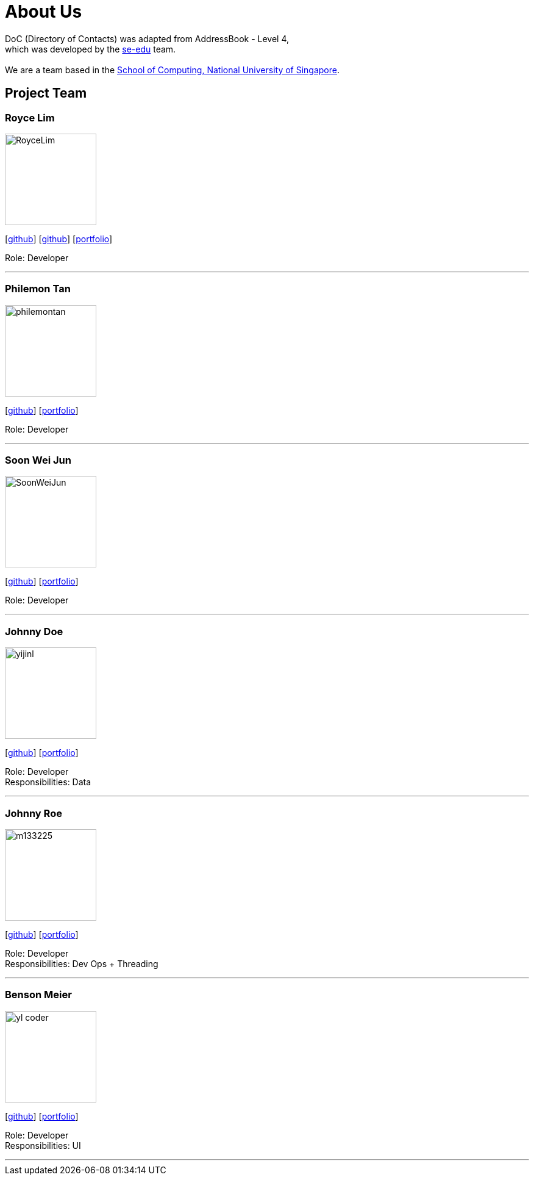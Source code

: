 = About Us
:relfileprefix: team/
ifdef::env-github,env-browser[:outfilesuffix: .adoc]
:imagesDir: images
:stylesDir: stylesheets

DoC (Directory of Contacts) was adapted from AddressBook - Level 4, +
which was developed by the https://se-edu.github.io/docs/Team.html[se-edu] team. +
{empty} +
We are a team based in the http://www.comp.nus.edu.sg[School of Computing, National University of Singapore].

== Project Team

=== Royce Lim
image::RoyceLim.jpg[width="150", align="left"]
{empty}[https://github.com/royceljh[github]] [https://github.com/damithc[github]] [<<royceljh#, portfolio>>]

Role: Developer

'''

=== Philemon Tan
image::philemontan.png[width="150", align="left"]
{empty}[https://github.com/philemontan[github]] [<<philemontan#, portfolio>>]

Role: Developer

'''

=== Soon Wei Jun
image::SoonWeiJun.jpg[width="150", align="left"]
{empty}[https://github.com/soonwj[github]] [<<soonwj#, portfolio>>]

Role: Developer

'''

=== Johnny Doe
image::yijinl.jpg[width="150", align="left"]
{empty}[http://github.com/yijinl[github]] [<<johndoe#, portfolio>>]

Role: Developer +
Responsibilities: Data

'''

=== Johnny Roe
image::m133225.jpg[width="150", align="left"]
{empty}[http://github.com/m133225[github]] [<<johndoe#, portfolio>>]

Role: Developer +
Responsibilities: Dev Ops + Threading

'''

=== Benson Meier
image::yl_coder.jpg[width="150", align="left"]
{empty}[http://github.com/yl-coder[github]] [<<johndoe#, portfolio>>]

Role: Developer +
Responsibilities: UI

'''

